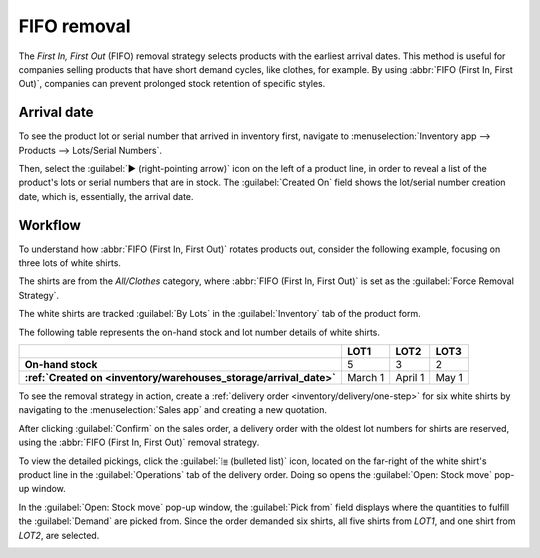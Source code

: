 ============
FIFO removal
============

The *First In, First Out* (FIFO) removal strategy selects products with the earliest arrival dates.
This method is useful for companies selling products that have short demand cycles, like clothes,
for example. By using :abbr:`FIFO (First In, First Out)`, companies can prevent prolonged stock
retention of specific styles.

.. seealso::
   :doc:`About removal strategies <../removal_strategies>`

.. example::
   Various quantities of the product, `T-shirt`, tracked by lot numbers, arrive on August 1st and
   August 25th. For an order made on September 1st, the :abbr:`FIFO (First In, First Out)` removal
   strategy prioritizes lots that have been in stock the longest. So, products received on August
   1st are selected first for picking.

   .. image:: fifo/fifo-example.png
      :align: center
      :alt: Illustration of FIFO selecting the oldest products in stock.

.. seealso::
   :ref:`Lot/serial number setup details <inventory/warehouses_storage/lots-setup>`

.. _inventory/warehouses_storage/arrival_date:

Arrival date
============

To see the product lot or serial number that arrived in inventory first, navigate to
:menuselection:`Inventory app --> Products --> Lots/Serial Numbers`.

Then, select the :guilabel:`▶️ (right-pointing arrow)` icon on the left of a product line, in order
to reveal a list of the product's lots or serial numbers that are in stock. The :guilabel:`Created
On` field shows the lot/serial number creation date, which is, essentially, the arrival date.

.. example::
   Serial number `00000000500` of the product, `Cabinet with Doors`, arrived on December 29th, as
   displayed in the :guilabel:`Created On` field.

   .. image:: fifo/created-on.png
      :align: center
      :alt: Display arrival date of a lot for an item.

Workflow
========

To understand how :abbr:`FIFO (First In, First Out)` rotates products out, consider the following
example, focusing on three lots of white shirts.

The shirts are from the *All/Clothes* category, where :abbr:`FIFO (First In, First Out)` is set as
the :guilabel:`Force Removal Strategy`.

The white shirts are tracked :guilabel:`By Lots` in the :guilabel:`Inventory` tab of the product
form.

.. seealso::
   - :ref:`Set up force removal strategy <inventory/warehouses_storage/removal-config>`
   - :ref:`Enable lots tracking <inventory/warehouses_storage/lots-setup>`

The following table represents the on-hand stock and lot number details of white shirts.

.. list-table::
   :header-rows: 1
   :stub-columns: 1

   * -
     - LOT1
     - LOT2
     - LOT3
   * - On-hand stock
     - 5
     - 3
     - 2
   * - :ref:`Created on <inventory/warehouses_storage/arrival_date>`
     - March 1
     - April 1
     - May 1

To see the removal strategy in action, create a :ref:`delivery order <inventory/delivery/one-step>`
for six white shirts by navigating to the :menuselection:`Sales app` and creating a new quotation.

After clicking :guilabel:`Confirm` on the sales order, a delivery order with the oldest lot numbers
for shirts are reserved, using the :abbr:`FIFO (First In, First Out)` removal strategy.

To view the detailed pickings, click the :guilabel:`⦙≣ (bulleted list)` icon, located on the
far-right of the white shirt's product line in the :guilabel:`Operations` tab of the delivery order.
Doing so opens the :guilabel:`Open: Stock move` pop-up window.

In the :guilabel:`Open: Stock move` pop-up window, the :guilabel:`Pick from` field displays where
the quantities to fulfill the :guilabel:`Demand` are picked from. Since the order demanded six
shirts, all five shirts from `LOT1`, and one shirt from `LOT2`, are selected.

.. image:: fifo/white-shirt-picking.png
   :align: center
   :alt: Two lots being reserved for a sales order with the FIFO strategy.
